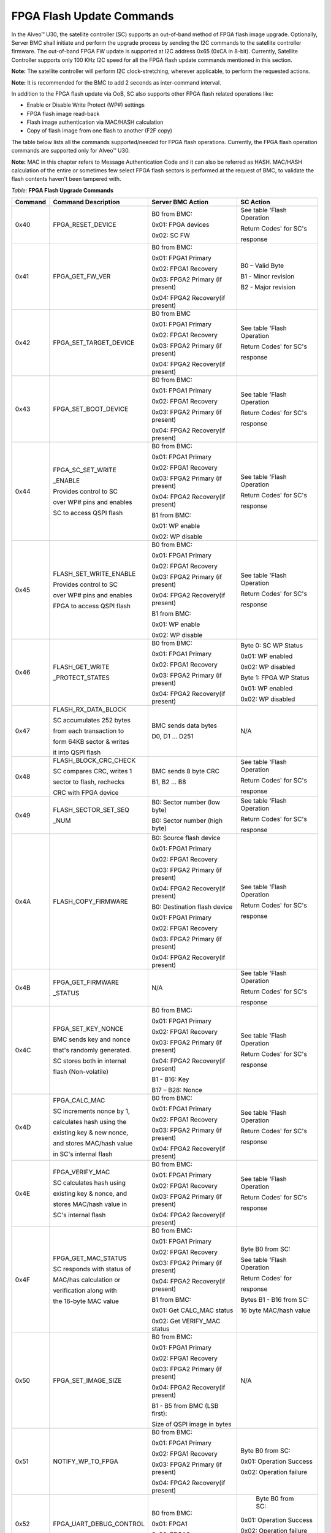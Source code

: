 FPGA Flash Update Commands
--------------------------

In the Alveo™ U30, the satellite controller (SC) supports an out-of-band method of FPGA flash image upgrade. Optionally, Server BMC shall initiate and perform the upgrade process by sending the I2C commands to the satellite controller firmware. The out-of-band FPGA FW update is supported at I2C address 0x65 (0xCA in 8-bit). Currently, Satellite Controller supports only 100 KHz I2C speed for all the FPGA flash update commands mentioned in this section. 

**Note:** The satellite controller will perform I2C clock-stretching, wherever applicable, to perform the requested actions.

**Note:** It is recommended for the BMC to add 2 seconds as inter-command interval.

In addition to the FPGA flash update via OoB, SC also supports other FPGA flash related operations like:

-  Enable or Disable Write Protect (WP#) settings

-  FPGA flash image read-back

-  Flash image authentication via MAC/HASH calculation 

-  Copy of flash image from one flash to another (F2F copy)

The table below lists all the commands supported/needed for FPGA flash operations. Currently, the FPGA flash operation commands are supported only for Alveo™ U30.

**Note:** MAC in this chapter refers to Message Authentication Code and it can also be referred as HASH. MAC/HASH calculation of the entire or sometimes few select FPGA flash sectors is performed at the request of BMC, to validate the flash contents haven't been tampered with.

*Table:* **FPGA Flash Upgrade Commands**

+-------------+----------------------------+----------------------------------+-----------------------------+
| **Command** | **Command Description**    | **Server BMC Action**            | **SC Action**               |
+=============+============================+==================================+=============================+
|     0x40    | FPGA\_RESET\_DEVICE        | B0 from BMC:                     | See table 'Flash Operation  |
|             |                            |                                  |                             |
|             |                            | 0x01: FPGA devices               | Return Codes' for SC's      |
|             |                            |                                  |                             |
|             |                            | 0x02: SC FW                      | response                    |
|             |                            |                                  |                             |
+-------------+----------------------------+----------------------------------+-----------------------------+
|     0x41    | FPGA\_GET\_FW\_VER         | B0 from BMC:                     | B0 – Valid Byte             |
|             |                            |                                  |                             |
|             |                            | 0x01: FPGA1 Primary              | B1 - Minor revision         |
|             |                            |                                  |                             |
|             |                            | 0x02: FPGA1 Recovery             | B2 - Major revision         |
|             |                            |                                  |                             |
|             |                            | 0x03: FPGA2 Primary (if present) |                             |
|             |                            |                                  |                             |
|             |                            | 0x04: FPGA2 Recovery(if present) |                             |
|             |                            |                                  |                             |
+-------------+----------------------------+----------------------------------+-----------------------------+
|     0x42    | FPGA\_SET\_TARGET\_DEVICE  | B0 from BMC                      | See table 'Flash Operation  |
|             |                            |                                  |                             |
|             |                            | 0x01: FPGA1 Primary              | Return Codes' for SC's      |
|             |                            |                                  |                             |
|             |                            | 0x02: FPGA1 Recovery             | response                    |
|             |                            |                                  |                             |
|             |                            | 0x03: FPGA2 Primary (if present) |                             |
|             |                            |                                  |                             |
|             |                            | 0x04: FPGA2 Recovery(if present) |                             |
|             |                            |                                  |                             |
+-------------+----------------------------+----------------------------------+-----------------------------+
|     0x43    | FPGA\_SET\_BOOT\_DEVICE    | B0 from BMC:                     | See table 'Flash Operation  |
|             |                            |                                  |                             |
|             |                            | 0x01: FPGA1 Primary              | Return Codes' for SC's      |
|             |                            |                                  |                             |
|             |                            | 0x02: FPGA1 Recovery             | response                    |
|             |                            |                                  |                             |
|             |                            | 0x03: FPGA2 Primary (if present) |                             |
|             |                            |                                  |                             |
|             |                            | 0x04: FPGA2 Recovery(if present) |                             |
|             |                            |                                  |                             |
+-------------+----------------------------+----------------------------------+-----------------------------+
|     0x44    | FPGA\_SC\_SET\_WRITE       | B0 from BMC:                     | See table 'Flash Operation  |
|             |                            |                                  |                             |
|             | \_ENABLE                   | 0x01: FPGA1 Primary              | Return Codes' for SC's      |
|             |                            |                                  |                             |
|             |                            | 0x02: FPGA1 Recovery             | response                    |
|             | Provides control to SC     |                                  |                             |
|             |                            | 0x03: FPGA2 Primary (if present) |                             |
|             | over WP# pins and enables  |                                  |                             |
|             |                            | 0x04: FPGA2 Recovery(if present) |                             |
|             | SC to access QSPI flash    |                                  |                             |
|             |                            | B1 from BMC:                     |                             |
|             |                            |                                  |                             |
|             |                            | 0x01: WP enable                  |                             |
|             |                            |                                  |                             |
|             |                            | 0x02: WP disable                 |                             |
|             |                            |                                  |                             |
+-------------+----------------------------+----------------------------------+-----------------------------+
|     0x45    | FLASH\_SET\_WRITE\_ENABLE  | B0 from BMC:                     | See table 'Flash Operation  |
|             |                            |                                  |                             |
|             |                            | 0x01: FPGA1 Primary              | Return Codes' for SC's      |
|             |                            |                                  |                             |
|             |                            | 0x02: FPGA1 Recovery             | response                    |
|             | Provides control to SC     |                                  |                             |
|             |                            | 0x03: FPGA2 Primary (if present) |                             |
|             | over WP# pins and enables  |                                  |                             |
|             |                            | 0x04: FPGA2 Recovery(if present) |                             |
|             | FPGA to access QSPI flash  |                                  |                             |
|             |                            | B1 from BMC:                     |                             |
|             |                            |                                  |                             |
|             |                            | 0x01: WP enable                  |                             |
|             |                            |                                  |                             |
|             |                            | 0x02: WP disable                 |                             |
|             |                            |                                  |                             |
+-------------+----------------------------+----------------------------------+-----------------------------+
|     0x46    | FLASH\_GET\_WRITE          | B0 from BMC:                     | Byte 0: SC WP Status        |
|             |                            |                                  |                             |
|             | \_PROTECT\_STATES          | 0x01: FPGA1 Primary              | 0x01: WP enabled            |
|             |                            |                                  |                             |
|             |                            | 0x02: FPGA1 Recovery             | 0x02: WP disabled           |
|             |                            |                                  |                             |
|             |                            | 0x03: FPGA2 Primary (if present) | Byte 1: FPGA WP Status      |
|             |                            |                                  |                             |
|             |                            | 0x04: FPGA2 Recovery(if present) | 0x01: WP enabled            |
|             |                            |                                  |                             |
|             |                            |                                  | 0x02: WP disabled           |
|             |                            |                                  |                             |
+-------------+----------------------------+----------------------------------+-----------------------------+
|     0x47    | FLASH\_RX\_DATA\_BLOCK     | BMC sends data bytes             | N/A                         |
|             |                            |                                  |                             |
|             | SC accumulates 252 bytes   | D0, D1 ... D251                  |                             |
|             |                            |                                  |                             |
|             | from each transaction to   |                                  |                             |
|             |                            |                                  |                             |
|             | form 64KB sector & writes  |                                  |                             |
|             |                            |                                  |                             |
|             | it into QSPI flash         |                                  |                             |
|             |                            |                                  |                             |
+-------------+----------------------------+----------------------------------+-----------------------------+
|     0x48    | FLASH\_BLOCK\_CRC\_CHECK   | BMC sends 8 byte CRC             | See table 'Flash Operation  |
|             |                            |                                  |                             |
|             | SC compares CRC, writes 1  | B1, B2 ... B8                    | Return Codes' for SC's      |
|             |                            |                                  |                             |
|             | sector to flash, rechecks  |                                  | response                    |
|             |                            |                                  |                             |
|             | CRC with FPGA device       |                                  |                             |
|             |                            |                                  |                             |
+-------------+----------------------------+----------------------------------+-----------------------------+
|     0x49    | FLASH\_SECTOR\_SET\_SEQ    | B0: Sector number (low byte)     | See table 'Flash Operation  |
|             |                            |                                  |                             |
|             | \_NUM                      | B0: Sector number (high byte)    | Return Codes' for SC's      |
|             |                            |                                  |                             |
|             |                            |                                  | response                    |
|             |                            |                                  |                             |
+-------------+----------------------------+----------------------------------+-----------------------------+
|     0x4A    | FLASH\_COPY\_FIRMWARE      | B0: Source flash device          | See table 'Flash Operation  |
|             |                            |                                  |                             |
|             |                            | 0x01: FPGA1 Primary              | Return Codes' for SC's      |
|             |                            |                                  |                             |
|             |                            | 0x02: FPGA1 Recovery             | response                    |
|             |                            |                                  |                             |
|             |                            | 0x03: FPGA2 Primary (if present) |                             |
|             |                            |                                  |                             |
|             |                            | 0x04: FPGA2 Recovery(if present) |                             |
|             |                            |                                  |                             |
|             |                            | B0: Destination flash device     |                             |
|             |                            |                                  |                             |
|             |                            | 0x01: FPGA1 Primary              |                             |
|             |                            |                                  |                             |
|             |                            | 0x02: FPGA1 Recovery             |                             |
|             |                            |                                  |                             |
|             |                            | 0x03: FPGA2 Primary (if present) |                             |
|             |                            |                                  |                             |
|             |                            | 0x04: FPGA2 Recovery(if present) |                             |
|             |                            |                                  |                             |
+-------------+----------------------------+----------------------------------+-----------------------------+
|     0x4B    | FPGA\_GET\_FIRMWARE        | N/A                              | See table 'Flash Operation  |
|             |                            |                                  |                             |
|             | \_STATUS                   |                                  | Return Codes' for SC's      |
|             |                            |                                  |                             |
|             |                            |                                  | response                    |
|             |                            |                                  |                             |
+-------------+----------------------------+----------------------------------+-----------------------------+
|     0x4C    | FPGA\_SET\_KEY\_NONCE      | B0 from BMC:                     | See table 'Flash Operation  |
|             |                            |                                  |                             |
|             | BMC sends key and nonce    | 0x01: FPGA1 Primary              | Return Codes' for SC's      |
|             |                            |                                  |                             |
|             | that's randomly generated. | 0x02: FPGA1 Recovery             | response                    |
|             |                            |                                  |                             |
|             | SC stores both in internal | 0x03: FPGA2 Primary (if present) |                             |
|             |                            |                                  |                             |
|             | flash (Non-volatile)       | 0x04: FPGA2 Recovery(if present) |                             |
|             |                            |                                  |                             |
|             |                            | B1 - B16: Key                    |                             |
|             |                            |                                  |                             |
|             |                            | B17 – B28: Nonce                 |                             |
|             |                            |                                  |                             |
+-------------+----------------------------+----------------------------------+-----------------------------+
|     0x4D    | FPGA\_CALC\_MAC            | B0 from BMC:                     | See table 'Flash Operation  |
|             |                            |                                  |                             |
|             | SC increments nonce by 1,  | 0x01: FPGA1 Primary              | Return Codes' for SC's      |
|             |                            |                                  |                             |
|             | calculates hash using the  | 0x02: FPGA1 Recovery             | response                    |
|             |                            |                                  |                             |
|             | existing key & new nonce,  | 0x03: FPGA2 Primary (if present) |                             |
|             |                            |                                  |                             |
|             | and stores MAC/hash value  | 0x04: FPGA2 Recovery(if present) |                             |
|             |                            |                                  |                             |
|             | in SC's internal flash     |                                  |                             |
|             |                            |                                  |                             |
+-------------+----------------------------+----------------------------------+-----------------------------+
|     0x4E    | FPGA\_VERIFY\_MAC          | B0 from BMC:                     | See table 'Flash Operation  |
|             |                            |                                  |                             |
|             | SC calculates hash using   | 0x01: FPGA1 Primary              | Return Codes' for SC's      |
|             |                            |                                  |                             |
|             | existing key & nonce, and  | 0x02: FPGA1 Recovery             | response                    |
|             |                            |                                  |                             |
|             | stores MAC/hash value in   | 0x03: FPGA2 Primary (if present) |                             |
|             |                            |                                  |                             |
|             | SC's internal flash        | 0x04: FPGA2 Recovery(if present) |                             |
|             |                            |                                  |                             |
+-------------+----------------------------+----------------------------------+-----------------------------+
|     0x4F    | FPGA\_GET\_MAC\_STATUS     | B0 from BMC:                     | Byte B0 from SC:            |
|             |                            |                                  |                             |
|             | SC responds with status of | 0x01: FPGA1 Primary              | See table 'Flash Operation  |
|             |                            |                                  |                             |
|             | MAC/has calculation or     | 0x02: FPGA1 Recovery             | Return Codes' for           |
|             |                            |                                  |                             |
|             | verification along with    | 0x03: FPGA2 Primary (if present) | response                    |
|             |                            |                                  |                             |
|             | the 16-byte MAC value      | 0x04: FPGA2 Recovery(if present) | Bytes B1 - B16 from SC:     |
|             |                            |                                  |                             |
|             |                            | B1 from BMC:                     | 16 byte MAC/hash value      |
|             |                            |                                  |                             |
|             |                            | 0x01: Get CALC\_MAC status       |                             |
|             |                            |                                  |                             |
|             |                            | 0x02: Get VERIFY\_MAC status     |                             |
|             |                            |                                  |                             |
+-------------+----------------------------+----------------------------------+-----------------------------+
|     0x50    | FPGA\_SET\_IMAGE\_SIZE     | B0 from BMC:                     | N/A                         |
|             |                            |                                  |                             |
|             |                            | 0x01: FPGA1 Primary              |                             |
|             |                            |                                  |                             |
|             |                            | 0x02: FPGA1 Recovery             |                             |
|             |                            |                                  |                             |
|             |                            | 0x03: FPGA2 Primary (if present) |                             |
|             |                            |                                  |                             |
|             |                            | 0x04: FPGA2 Recovery(if present) |                             |
|             |                            |                                  |                             |
|             |                            | B1 - B5 from BMC (LSB first):    |                             |
|             |                            |                                  |                             |
|             |                            | Size of QSPI image in bytes      |                             |
|             |                            |                                  |                             |
+-------------+----------------------------+----------------------------------+-----------------------------+
|     0x51    | NOTIFY\_WP\_TO\_FPGA       | B0 from BMC:                     |  Byte B0 from SC:           |
|             |                            |                                  |                             |
|             |                            | 0x01: FPGA1 Primary              |  0x01: Operation Success    |
|             |                            |                                  |                             |
|             |                            | 0x02: FPGA1 Recovery             |  0x02: Operation failure    |
|             |                            |                                  |                             |
|             |                            | 0x03: FPGA2 Primary (if present) |                             |
|             |                            |                                  |                             |
|             |                            | 0x04: FPGA2 Recovery(if present) |                             |
|             |                            |                                  |                             |
+-------------+----------------------------+----------------------------------+-----------------------------+
|    0x52     | FPGA\_UART\_DEBUG\_CONTROL | B0 from BMC:                     |  Byte B0 from SC:           |
|             |                            |                                  |                             |
|             |                            | 0x01: FPGA1                      | 0x01: Operation Success     |
|             |                            |                                  |                             |
|             |                            | 0x02: FPGA2                      | 0x02: Operation failure     |
|             |                            |                                  |                             |
|             |                            |                                  | 0x03: Operation unsupported |
|             |                            |                                  |                             |
+-------------+----------------------------+----------------------------------+-----------------------------+
|    0x53     | SET\_FPGA\_FLASH\_READBACK | B0: Start sector num (low byte)  | See table 'Flash Operation  |
|             |                            |                                  |                             |
|             | \_SECTOR\_RANGE            | B1: Start sector num (high byte) | Return Codes' for SC's      |
|             |                            |                                  |                             |
|             |                            | B2: End sector num (low byte)    | response                    |
|             |                            |                                  |                             |
|             |                            | B4: End sector num (high byte)   |                             |
|             |                            |                                  |                             |
+-------------+----------------------------+----------------------------------+-----------------------------+
|    0x54     | FPGA\_FLASH\_TX            | BMC sends repeated-start         | SC sends 252 data bytes:    |
|             |                            |                                  |                             |
|             | \_DATA\_BLOCK              | I2C command                      | D0, D1 ... D251             |
|             |                            |                                  |                             |
+-------------+----------------------------+----------------------------------+-----------------------------+


*Table:* **Flash Operation Return Codes**

+--------------------+----------------------------------------------------------------------------------------+
| **Response Code**  | **Description**                                                                        |
+====================+========================================================================================+
| 0x00               | Reserved                                                                               |
+--------------------+----------------------------------------------------------------------------------------+
| 0x01               | Operation success                                                                      |
+--------------------+----------------------------------------------------------------------------------------+
| 0x02               | Operation failed                                                                       |
+--------------------+----------------------------------------------------------------------------------------+
| 0x03               | Operation Not Supported                                                                |
+--------------------+----------------------------------------------------------------------------------------+
| 0x04               | Flash erase failed. Abort operation, rectify error and re-initiate from start          |
+--------------------+----------------------------------------------------------------------------------------+
| 0x05               | Flash write failed. Abort operation, rectify error and re-initiate from start          |
+--------------------+----------------------------------------------------------------------------------------+
| 0x06               | Flash read failed. Abort operation, rectify error and re-initiate from start           |
+--------------------+----------------------------------------------------------------------------------------+
| 0x07               | Flash CRC failed. Abort operation, rectify error and re-initiate from start            |
+--------------------+----------------------------------------------------------------------------------------+
| 0x08               | Invalid Selection                                                                      |
+--------------------+----------------------------------------------------------------------------------------+
| 0x09               | FPGA\_GENERAL\_ERROR                                                                   |
+--------------------+----------------------------------------------------------------------------------------+
| 0x0A               | FPGA\_MAC\_CALCULATION\_INVALID                                                        |
+--------------------+----------------------------------------------------------------------------------------+
| 0x0B               | FPGA\_INVALID\_IMAGE\_LENGTH                                                           |
+--------------------+----------------------------------------------------------------------------------------+
| 0x0C               | QSPI SC disable WP failed. Abort operation, rectify error and re-initiate from start   |
+--------------------+----------------------------------------------------------------------------------------+
| 0x0D               | QSPI wrong MCS file format. Abort operation, rectify error and re-initiate from start  |
+--------------------+----------------------------------------------------------------------------------------+
| 0x0E               | Set the KEY and/or NONCE before proceeding for MAC Calculation                         |
+--------------------+----------------------------------------------------------------------------------------+
| 0x0F               | MAC calculation not performed. Please send command 0x4D before MAC verify              |
+--------------------+----------------------------------------------------------------------------------------+
| 0x10               | FLASH\_RX\_DATA\_BLOCK command in-progress                                             |
+--------------------+----------------------------------------------------------------------------------------+
| 0x11               | FPGA1 primary flash update in-progress                                                 |
+--------------------+----------------------------------------------------------------------------------------+
| 0x12               | FPGA1 recovery flash update in-progress                                                |
+--------------------+----------------------------------------------------------------------------------------+
| 0x13               | FPGA2 primary flash update in-progress                                                 |
+--------------------+----------------------------------------------------------------------------------------+
| 0x14               | FPGA2 recovery flash update in-progress                                                |
+--------------------+----------------------------------------------------------------------------------------+
| 0x15–0x1F          | Reserved                                                                               |
+--------------------+----------------------------------------------------------------------------------------+
| 0x20               | FLASH\_BLOCK\_CRC\_CHECK command in-progress                                           |
+--------------------+----------------------------------------------------------------------------------------+
| 0x21               | FPGA\_CRC\_CHECK\_STATUS\_IN\_PROGRESS                                                 |
+--------------------+----------------------------------------------------------------------------------------+
| 0x22               | QSPI_SET_UPDATE_DEVICE_NOT_SENT (send command 0x42)                                    |
+--------------------+----------------------------------------------------------------------------------------+
| 0x23               | QSPI_SC_SET_WRITE_NOT_ENABLED (send command 0x44)                                      |
+--------------------+----------------------------------------------------------------------------------------+
| 0x24–0x2F          | Reserved                                                                               |
+--------------------+----------------------------------------------------------------------------------------+
| 0x30               | FLASH\_COPY\_FIRMWARE command in-progress                                              |
+--------------------+----------------------------------------------------------------------------------------+
| 0x31               | FPGA1 primary to FPGA1 recovery flash copy in-progress                                 |
+--------------------+----------------------------------------------------------------------------------------+
| 0x32               | FPGA1 primary to FPGA2 primary flash copy in-progress                                  |
+--------------------+----------------------------------------------------------------------------------------+
| 0x33               | FPGA1 primary to FPGA2 recovery flash copy in-progress                                 |
+--------------------+----------------------------------------------------------------------------------------+
| 0x34               | FPGA1 recovery to FPGA1 primary flash copy in-progress                                 |
+--------------------+----------------------------------------------------------------------------------------+
| 0x35               | FPGA1 recovery to FPGA2 primary flash copy in-progress                                 |
+--------------------+----------------------------------------------------------------------------------------+
| 0x36               | FPGA1 recovery to FPGA2 recovery flash copy in-progress                                |
+--------------------+----------------------------------------------------------------------------------------+
| 0x37               | FPGA2 primary to FPGA1 primary flash copy in-progress                                  |
+--------------------+----------------------------------------------------------------------------------------+
| 0x38               | FPGA2 primary to FPGA1 recovery flash copy in-progress                                 |
+--------------------+----------------------------------------------------------------------------------------+
| 0x39               | FPGA2 primary to FPGA2 recovery flash copy in-progress                                 |
+--------------------+----------------------------------------------------------------------------------------+
| 0x3A               | FPGA2 recovery to FPGA1 primary flash copy in-progress                                 |
+--------------------+----------------------------------------------------------------------------------------+
| 0x3B               | FPGA2 recovery to FPGA1 recovery flash copy in-progress                                |
+--------------------+----------------------------------------------------------------------------------------+
| 0x3C               | FPGA2 recovery to FPGA2 primary flash copy in-progress                                 |
+--------------------+----------------------------------------------------------------------------------------+
| 0x3D–0x3F          | Reserved                                                                               |
+--------------------+----------------------------------------------------------------------------------------+
| 0x40               | FPGA\_CALC\_MAC command in-progress                                                    |
+--------------------+----------------------------------------------------------------------------------------+
| 0x41               | FPGA1 primary MAC calculation in-progress                                              |
+--------------------+----------------------------------------------------------------------------------------+
| 0x42               | FPGA1 recovery MAC calculation in-progress                                             |
+--------------------+----------------------------------------------------------------------------------------+
| 0x43               | FPGA2 primary MAC calculation in-progress                                              |
+--------------------+----------------------------------------------------------------------------------------+
| 0x44               | FPGA2 recovery MAC calculation in-progress                                             |
+--------------------+----------------------------------------------------------------------------------------+
| 0x45               | FPGA\_KEY\_NONCE update in-progress                                                    |
+--------------------+----------------------------------------------------------------------------------------+
| 0x46–0x4F          | Reserved                                                                               |
+--------------------+----------------------------------------------------------------------------------------+
| 0x50               | FPGA\_VERIFY\_MAC command in-progress                                                  |
+--------------------+----------------------------------------------------------------------------------------+
| 0x51               | FPGA1 primary MAC verification in-progress                                             |
+--------------------+----------------------------------------------------------------------------------------+
| 0x52               | FPGA1 recovery MAC verification in-progress                                            |
+--------------------+----------------------------------------------------------------------------------------+
| 0x53               | FPGA2 primary MAC verification in-progress                                             |
+--------------------+----------------------------------------------------------------------------------------+
| 0x54               | FPGA2 recovery MAC verification in-progress                                            |
+--------------------+----------------------------------------------------------------------------------------+
| 0x54–0xEF          | Reserved                                                                               |
+--------------------+----------------------------------------------------------------------------------------+
| 0xFF               | FPGA\_NO\_OPERATION                                                                    |
+--------------------+----------------------------------------------------------------------------------------+

0x40 - FPGA\_RESET\_DEVICE
~~~~~~~~~~~~~~~~~~~~~~~~~~

The BMC can send the FPGA\_RESET\_DEVICE command to reset FPGA device(s) or SC FW. For SC reset (warm reset), the satellite
controller firmware responds with the status and reboots itself. In Alveo U30, the reset command will reset both the FPGA devices
(ZYNQ1 and ZYNQ2) and internally, both PS (Processing Subsystem) and PL (Programmable Logic) will reload from flash device.

*Table:* **FPGA\_RESET\_DEVICE Server BMC Request**

+-----------------------+--------------------------------+
|     **Server BMC Request**                             |
+=======================+================================+
|     Command code      |     0x40                       |
+-----------------------+--------------------------------+
|     Byte0             |     0x01: FPGA devices         |
|                       |                                |
|                       |     0x02: SC FW                |
+-----------------------+--------------------------------+

*Table:* **FPGA\_RESET\_DEVICE Xilinx Alveo Card Response**

+-------------+------+----------------------------------------------------------------+
| **Xilinx Alveo Card Response**                                                      |
+=============+======+================================================================+
| Data bytes  | B0   | See table 'Flash Operation Return Codes' for SC's response     |
+-------------+------+----------------------------------------------------------------+

0x41 - FPGA\_GET\_FW\_VER
~~~~~~~~~~~~~~~~~~~~~~~~~~~~~~~

The BMC sends this command to fetch the FW version running in either FPGA1 or FPGA2 device. This command is currently supported only in the Alveo U30 data accelerator card. The byte 0 (validity byte) in response from SC must be read first.

*Table:* **FPGA\_GET\_FW\_VER Server BMC Request**

+--------------------+-----------------------------------------------------+
|     **Server BMC Request**                                               |
+====================+=====================================================+
|     Command code   |     0x41                                            |
+--------------------+-----------------------------------------------------+
|     Byte0          |     0x01: FPGA1 primary flash device                |
|                    |                                                     |
|                    |     0x02: FPGA1 recovery flash device               |
|                    |                                                     |
|                    |     0x03: FPGA2 primary flash device (if present)   |
|                    |                                                     |
|                    |     0x04: FPGA2 recovery flash device (if present)  |
+--------------------+-----------------------------------------------------+

*Table:* **FPGA\_GET\_FW\_VER Xilinx Alveo Card Response**

+-------------+---------+-------------------------------------------+
| **Xilinx Alveo Card Response**                                    |
+=============+=========+===========================================+
| Data bytes  | B0      | B0 - Valid Byte                           |
|             |         |                                           |
|             |         | 0x00 - Not supported (B1, B2 - Invalid)   |
|             |         |                                           |
|             |         | 0x01 - Unknown or Reduced Service         |
|             |         |                                           |
|             |         | 0x02 - reserved                           |
|             |         |                                           |
|             |         | 0x03 - No error; Valid B1 & B2 bytes      |
|             |         |                                           |
|             | B1, B2  | B1 – Minor version; B2 – Major version    |
+-------------+---------+-------------------------------------------+


0x42 - FPGA\_SET\_TARGET\_DEVICE
~~~~~~~~~~~~~~~~~~~~~~~~~~~~~~~~

BMC sends the FPGA\_SET\_TARGET\_DEVICE command to select the flash
device to initiate the FW upgrade.

**NOTE:** This command is not persistence across SC reboots. On boot-up, SC restores the default configuration (i.e.) Primary flash as teh target device.  

*Table:* **FPGA\_SET\_TARGET\_DEVICE Server BMC Request**

+----------------+-------------------------------------------------+
| **Server BMC Request**                                           |
+================+=================================================+
| Command code   | 0x42                                            |
+----------------+-------------------------------------------------+
| Byte0          | 0x01: FPGA1 primary flash device                |
|                |                                                 |
|                | 0x02: FPGA1 recovery flash device               |
|                |                                                 |
|                | 0x03: FPGA2 primary flash device (if present)   |
|                |                                                 |
|                | 0x04: FPGA2 recovery flash device (if present)  |
+----------------+-------------------------------------------------+

*Table:* **FPGA\_SET\_TARGET\_DEVICE Xilinx Alveo Card Response**

+-------------+------+----------------------------------------------------------------+
| **Xilinx Alveo Card Response**                                                      |
+=============+======+================================================================+
| Data bytes  | B0   | See table 'Flash Operation Return Codes' for SC's response     |
+-------------+------+----------------------------------------------------------------+

0x43 - FPGA\_SET\_BOOT\_DEVICE
~~~~~~~~~~~~~~~~~~~~~~~~~~~~~~

The BMC sends the FPGA\_SET\_BOOT\_DEVICE command to set the boot
device. The SC FW stores this information in the internal flash memory and
restores the configuration in case of server cool boot or power cycle.

**Note:** Primary flash device is selected as the boot
device/default configuration in FPGA1 (and FPGA2 if present).

*Table:* **FPGA\_SET\_BOOT\_DEVICE Server BMC Request**

+----------------+-------------------------------------------------+
|     **Server BMC Request**                                       |
+================+=================================================+
| Command code   | 0x43                                            |
+----------------+-------------------------------------------------+
| Byte0          | 0x01– FPGA1 primary flash device                |
|                |                                                 |
|                | 0x02– FPGA1 recovery flash device               |
|                |                                                 |
|                | 0x03– FPGA2 primary flash device (if present)   |
|                |                                                 |
|                | 0x04– FPGA2 recovery flash device (if present)  |
+----------------+-------------------------------------------------+

*Table:* **FPGA\_SET\_BOOT\_DEVICE Xilinx Alveo Card Response**

+-------------+-------------+-----------------------------+
|     **Xilinx Alveo Card Response**                      |
+=============+=============+=============================+
| Data bytes  |     Byte0   |     0x01– Request success   |
|             |             |                             |
|             |             |     0x02– Request failed    |
+-------------+-------------+-----------------------------+

0x44 - FPGA\_SC\_SET\_WRITE\_ENABLE
~~~~~~~~~~~~~~~~~~~~~~~~~~~~~~~~~~~

The BMC sends the FPGA\_SC\_SET\_WRITE\_ENABLE command to enable/disable write protect for SPI mode from the SC point of view. This command must follow FPGA\_SET\_TARGET\_DEVICE. When the SC has write protect mode disabled, only the SC has the access to QSPI flash and only SC can write into the flash via SPI (x1 mode). In this case, FPGA can not read from FPGA flash.

For both hyperscaler and OEM customers, by default, SC WP# is enabled (i.e.) FPGA has read-only access. The actual FPGA WP# state (write access) is controlled by command 0x45.

**Note:** The SC will not store this configuration (from command 0x44)  in any persistence memory. A SC reboot or device power cycle results in loss of configuration. During the subsequent boot-up, the SC will restore the default configuration (i.e.) WP enabled.

*Table:* **FPGA\_SC\_SET\_WRITE\_ENABLE Server BMC Request**

+-------------------+-----------------------------------------------------+
|     **Server BMC Request**                                              |
+===================+=====================================================+
|     Command code  |     0x44                                            |
+-------------------+-----------------------------------------------------+
|     Byte0         |     0x01: FPGA1 primary flash device                |
|                   |                                                     |
|                   |     0x02: FPGA1 recovery flash device               |
|                   |                                                     |
|                   |     0x03: FPGA2 primary flash device (if present)   |
|                   |                                                     |
|                   |     0x04: FPGA2 recovery flash device (if present)  |
+-------------------+-----------------------------------------------------+
|     Byte1         |     0x01: WP enable                                 |
|                   |                                                     |
|                   |     0x02: WP disable                                |
+-------------------+-----------------------------------------------------+

*Table:* **FPGA\_SC\_SET\_WRITE\_ENABLE Xilinx Alveo Card Response**

+-------------+------+----------------------------------------------------------------+
| **Xilinx Alveo Card Response**                                                      |
+=============+======+================================================================+
| Data bytes  | B0   | See table 'Flash Operation Return Codes' for SC's response     |
+-------------+------+----------------------------------------------------------------+

0x45 - FLASH\_SET\_WRITE\_ENABLE
~~~~~~~~~~~~~~~~~~~~~~~~~~~~~~~~

The BMC can send the FLASH\_SET\_WRITE\_ENABLE command to enable/disable write protect the QSPI flash device in either ZYNQ
device. This command must follow FPGA\_SC\_SET\_WRITE\_ENABLE for any FPGA flash FW upgrade.

For Hyperscaler customers, by default, the FPGA flash devices are write protected and can only run in x2 SPI mode as a preferred/secured mode. 

When write protect is disabled, the QSPI flash device can be accessed in x1, x2, or x4 SPI Mode and FPGA has the write access to the QSPI devices. This is the default mode configured for OEM customers. SC FW configures this mode based on FRU parameters written into its EEPROM.

**Note:** The SC will not store this configuration (from command 0x45) in any persistence memory. A SC reboot or device power cycle results in the loss of configuration. During the subsequent boot-up, the SC will restore the default configuration (i.e.) WP enabled.

*Table:* **FLASH\_SET\_WRITE\_ENABLE Server BMC Request**

+---------------+-------------------------------------------------+
|     **Server BMC Request**                                      |
+===============+=================================================+
| Command code  | 0x45                                            |
+---------------+-------------------------------------------------+
| Byte0         | 0x01: FPGA1 primary flash device                |
|               |                                                 |
|               | 0x02: FPGA1 recovery flash device               |
|               |                                                 |
|               | 0x03: FPGA2 primary flash device (if present)   |
|               |                                                 |
|               | 0x04: FPGA2 recovery flash device (if present)  |
+---------------+-------------------------------------------------+
| Byte1         | 0x01: WP enable                                 |
|               |                                                 |
|               | 0x02: WP disable                                |
+---------------+-------------------------------------------------+

*Table:* **FLASH\_SET\_WRITE\_ENABLE Xilinx Alveo Card Response**

+-------------+------+----------------------------------------------------------------+
| **Xilinx Alveo Card Response**                                                      |
+=============+======+================================================================+
| Data bytes  | B0   | See table 'Flash Operation Return Codes' for SC's response     |
+-------------+------+----------------------------------------------------------------+

0x46 - FLASH\_GET\_WRITE\_PROTECT\_STATES
~~~~~~~~~~~~~~~~~~~~~~~~~~~~~~~~~~~~~~~~~

The BMC can send the FLASH\_GET\_WRITE\_PROTECT\_STATES command to
get the write protect state for all the flash devices.

*Table:* **FLASH\_GET\_WRITE\_PROTECT\_STATES Server BMC Request**

+---------------+-------------------------------------------------+
|     **Server BMC Request**                                      |
+===============+=================================================+
| Command code  | 0x46                                            |
+---------------+-------------------------------------------------+
| Byte0         | 0x01: FPGA1 primary flash device                |
|               |                                                 |
|               | 0x02: FPGA1 recovery flash device               |
|               |                                                 |
|               | 0x03: FPGA2 primary flash device (if present)   |
|               |                                                 |
|               | 0x04: FPGA2 recovery flash device (if present)  |
+---------------+-------------------------------------------------+

*Table:* **FLASH\_GET\_WRITE\_PROTECT\_STATES Xilinx Alveo Card Response**

+-------------+-------------+----------------------------------------------+
|     **Xilinx Alveo Card Response**                                       |
+=============+=============+==============================================+
| Data bytes  | Byte0       | Byte 0: SC WP Status                         |  
|             |             |                                              |
|             |             | 0x01: WP enabled ; 0x02: WP disabled         |
+-------------+-------------+----------------------------------------------+
|             | Byte 1      | Byte 1: FPGA WP Status                       |
|             |             |                                              |
|             |             | 0x01: WP enabled ; 0x02: WP disabled         |
+-------------+-------------+----------------------------------------------+

0x47 - FLASH\_RX\_DATA\_BLOCK
~~~~~~~~~~~~~~~~~~~~~~~~~~~~~

The BMC sends data blocks using the FLASH\_RX\_DATA\_BLOCK command. Data (or payload) is the FW for QSPI flash devices. The SC accumulates 252 byte data from each transaction to build up 64 Kbyte blocks and write into QSPI flash. The sector size for QSPI flash is 64 Kbyte and the SC will cache 1 block of data in the internal SRAM before writing it to QSPI. This command must be preceded by the FPGA\_SET\_TARGET\_DEVICE, FPGA\_SC\_SET\_WRITE\_ENABLE, and FLASH\_SET\_WRITE\_ENABLE commands.

**Note:** The maximum supported size of each I2C transaction is 252 bytes.

*Table:* **FLASH\_RX\_DATA\_BLOCK Server BMC Request**

+---------------+----------------------------------------------------------------+
| **Server BMC Request**                                                         |
+===============+================================================================+
| Command code  | 0x47                                                           |
+---------------+----------------------------------------------------------------+
| Length byte 0 | Total number of bytes in the current I2C transaction (command) |
+---------------+----------------------------------------------------------------+
| Data bytes    | D1, D2, … D252                                                 |
+---------------+----------------------------------------------------------------+

*Table:* **FLASH\_RX\_DATA\_BLOCK Xilinx Alveo Card Response**

+-------------+------+----------------------------------------------------------------+
| **Xilinx Alveo Card Response**                                                      |
+=============+======+================================================================+
| Data bytes  | B0   | See table 'Flash Operation Return Codes' for SC's response     |
+-------------+------+----------------------------------------------------------------+

0x48 - FLASH\_BLOCK\_CRC\_CHECK
~~~~~~~~~~~~~~~~~~~~~~~~~~~~~~~

The BMC sends the FLASH\_BLOCK\_CRC\_CHECK command to check the CRC from the previous block and tracks the number of bytes sent to the SC. After sending 64K bytes, the BMC sends this command to initiate CRC check. The BMC sends 64-bit CRC (data payload and start address of the block) for the previous 64 Kbyte block along with this command request. This command also indicates the completion of the 64 Kbyte block transfer from the BMC to the SC, which immediately
returns the status CRC\_CHECK\_IN\_PROGRESS. This command is a trigger for the SC to start all the flash write and CRC check
operations in the background. The BMC can poll the FPGA\_GET\_FIRMWARE\_STATUS command periodically for completion
status before moving to next sector. See table 'Flash Operation Return Codes' for SC's response

*Table 97:* **FLASH\_BLOCK\_CRC\_CHECK Server BMC Server**

+--------------+-------------------+
|     **Server BMC Request**       |
+==============+===================+
| Command code | 0x48              |
+--------------+-------------------+
| Data bytes   | D1 … D8           |
|              |                   |
|              | 64-bit CRC data   |
+--------------+-------------------+

*Table:* **FLASH\_BLOCK\_CRC\_CHECK Xilinx Alveo Card Response**

+-------------+------+----------------------------------------------------------------+
| **Xilinx Alveo Card Response**                                                      |
+=============+======+================================================================+
| Data bytes  | B0   | See table 'Flash Operation Return Codes' for SC's response     |
+-------------+------+----------------------------------------------------------------+

0x49 - FLASH\_SECTOR\_SET\_SEQ\_NUM
~~~~~~~~~~~~~~~~~~~~~~~~~~~~~~~~~~~

The FPGA flash FW image update needs to be implemented with the retry mechanism in both the server BMC and the Alveo SC.

The BMC sends the FLASH\_SECTOR\_SET\_SEQ\_NUM command to set the sequence number (or the sector number) of the sector at which the SC needs to write into the FPGA Flash. This retry mechanism is needed to restart the FPGA FW upgrade process from the point where it was terminated previously. The termination reason could be a reboot of the SC FW, the BMC FW, power loss, or any user triggered event.

When server BMC wants to restart the FPGA FW upgrade process from the middle, the BMC sends a valid 2-byte sequence number. The BMC may keep track of the sequence number and keep updating by 1 for every successful response from the SC for the command FLASH\_BLOCK\_CRC\_CHECK.

The SC will calculate the sector start address based on the sequence number and the fixed start offset (expected to be 0x0) of the FW inside flash. Responsibility is on the BMC to send the correct sequence number and its corresponding payload. Otherwise the SC may write into a non- contiguous flash sector and may end up corrupting the FW.

**Note:** The SC will not store the sector information in persistence memory. On boot-up, default value 0x00 will be assigned.

*Table:* **FLASH\_SECTOR\_SET\_SEQ\_NUM Server BMC Request**

+--------------+---------------------------------+
|     **Server BMC Request**                     |
+==============+=================================+
| Command code | 0x49                            |
+--------------+---------------------------------+
| Data bytes   | B0– Sector number (low byte)    |
|              |                                 |
|              | B1– Sector number (high byte)   |
+--------------+---------------------------------+

*Table:* **FLASH\_SECTOR\_SET\_SEQ\_NUM Xilinx Alveo Card Response**

+-------------+-----------------------------+
|     **Xilinx Alveo Card Response**        |
+=============+=============================+
| Data bytes  |     Byte0                   |
|             |                             |
|             |     0x01: Request success   |
|             |                             |
|             |     0x02: Request failed    |
+-------------+-----------------------------+

0x4A - FLASH\_COPY\_FIRMWARE
~~~~~~~~~~~~~~~~~~~~~~~~~~~~

The BMC sends the FLASH\_COPY\_FIRMWARE command to initiate the copy of FW from one QSPI flash device to another. The BMC sends the source and destination flash devices via this command. Upon receiving this command the SC:

1. Copies the sector contents from the source device into 64 Kbyte SRAM within SC FW.

2. Checks the CRC.

3. Copies the contents into the destination device, checks the CRC, and updates the sector sequence number.

4. If failure occurs in the middle of copy, erase all sectors in destination device (no retry support).

5. If the CRC is copied successfully, proceed with next sector.

6. The BMC can obtain the status of the copy from the FLASH\_COPY\_FIRMWARE\_STATUS command.

**Note:** If the BMC sends another copy command while the previous copy is in-progress, the SC will ignore the request and respond appropriate error code. The BMC must check the status via the COPY\_FIRMWARE\_STATUS command and re-trigger. This command is currently supported only for Alveo U30.

*Table:* **FPGA\_COPY\_FIRMWARE Server BMC Request**

+--------------+-------------------------------------------------+
|     **Server BMC Request**                                     |
+==============+=================================================+
| Command code | 0x4A                                            |
+--------------+-------------------------------------------------+
| Byte0        | B0 – Source flash device:                       |
|              |                                                 |
|              | 0x01 - FPGA1 Primary flash device               |
|              |                                                 |
|              | 0x02 - FPGA1 Recovery flash device              |
|              |                                                 |
|              | 0x03 - FPGA2 Primary flash device               |
|              |                                                 |
|              | 0x04 - FPGA2 Recovery flash device              |
+--------------+-------------------------------------------------+
| Byte1        | B1 – Destination flash device:                  |
|              |                                                 |
|              | 0x01 - FPGA1 Primary flash device               |
|              |                                                 |
|              | 0x02 - FPGA1 Recovery flash device              |
|              |                                                 |
|              | 0x03 - FPGA2 Primary flash device               |
|              |                                                 |
|              | 0x04 - FPGA2 Recovery flash device              |
+--------------+-------------------------------------------------+

*Table:* **FPGA\_COPY\_FIRMWARE Xilinx Alveo Card Response**

+-------------+------+----------------------------------------------------------------+
| **Xilinx Alveo Card Response**                                                      |
+=============+======+================================================================+
| Data bytes  | B0   | See table 'Flash Operation Return Codes' for SC's response     |
+-------------+------+----------------------------------------------------------------+

0x4B - FPGA\_GET\_FIRMWARE\_STATUS
~~~~~~~~~~~~~~~~~~~~~~~~~~~~~~~~~~

The BMC sends the FPGA\_GET\_FIRMWARE\_STATUS command to obtain the status of the previously triggered commands like
FLASH\_BLOCK\_CRC\_CHECK and/or FLASH\_COPY\_FIRMWARE commands.

*Table:* **FPGA\_GET\_FIRMWARE\_STATUS Server BMC request**

+---------------+--------+
| **Server BMC Request** |
+===============+========+
| Command code  | 0x4B   |
+---------------+--------+
| Byte0         | N/A    |
+---------------+--------+

*Table:* **FPGA\_GET\_FIRMWARE\_STATUS Xilinx Alveo Card Response**

+-------------+------+----------------------------------------------------------------+
| **Xilinx Alveo Card Response**                                                      |
+=============+======+================================================================+
| Data bytes  | B0   | See table 'Flash Operation Return Codes' for SC's response     |
+-------------+------+----------------------------------------------------------------+

0x4C - FPGA\_SET\_KEY\_NONCE
~~~~~~~~~~~~~~~~~~~~~~~~~~~~

BMC provides the SC with a randomly generated key and nonce. The SC writes the 16-byte AES128 key and 96-bit (12-byte) nonce value to the Non-volatile memory. The SC provisions storage for one key and one nonce per flash device (non-volatile memory). 

SC uses 15-byte nonce, by padding 3 bytes (with 0x00) at the start, to the 12-byte nonce sent by BMC (i.e.) LSB 3 bytes are 0x00. In other words, Bytes[14-3] are the 12-bytes of nonce sent by BMC and Bytes[2-0] are 0x00 0x00 0x00. 

BMC must use the exact nonce scheme to calculate the MAC value for comparison. The BMC is expected to select the target flash device.

*Table:* **FPGA\_SET\_KEY\_NONCE Server BMC Request**

+--------------+-------------------------------------------------+
|     **Server BMC Request**                                     |
+==============+=================================================+
| Command code | 0x4C                                            |
+--------------+-------------------------------------------------+
| Byte0        | B0 – Target flash device:                       |
|              |                                                 |
|              | 0x01 - FPGA1 Primary flash device               |
|              |                                                 |
|              | 0x02 - FPGA1 Recovery flash device              |
|              |                                                 |
|              | 0x03 - FPGA2 Primary flash device               |
|              |                                                 |
|              | 0x04 - FPGA2 Recovery flash device              |
+--------------+-------------------------------------------------+
| Byte1 -16    | 16-byte key                                     |
+--------------+-------------------------------------------------+
| Byte17 - 28  | 12-byte nonce                                   |
+--------------+-------------------------------------------------+

*Table:* **FPGA\_SET\_KEY\_NONCE Xilinx Alveo Card Response**

+-------------+------+----------------------------------------------------------------+
| **Xilinx Alveo Card Response**                                                      |
+=============+======+================================================================+
| Data bytes  | B0   | See table 'Flash Operation Return Codes' for SC's response     |
+-------------+------+----------------------------------------------------------------+

0x4D - FPGA\_CALC\_MAC
~~~~~~~~~~~~~~~~~~~~~~

**Note:** This command is optional. If sent, this command must be preceded by FPGA\_SET\_KEY\_NONCE. This command is only supported in Alveo U30

The BMC is expected to call the FPGA\_CALC\_MAC command after the entire flash image is written. The BMC is expected to select the target flash device. Upon receiving the command 0x4D, SC increments the stored nonce by 1, calculates the MAC of the entire 128 MByte region of the FPGA flash device, using the existing key and the new nonce. The calculated MAC/HASH value is returned to BMC via the status command 0x4F. SC does not store the MAC/HASH value in Non-volatile memory.


*Table:* **FPGA\_CALC\_MAC Server BMC Request**

+--------------+-------------------------------------------------+
|     **Server BMC Request**                                     |
+==============+=================================================+
| Command code | 0x4D                                            |
+--------------+-------------------------------------------------+
| Byte0        | B0 – Target flash device:                       |
|              |                                                 |
|              | 0x01 - FPGA1 Primary flash device               |
|              |                                                 |
|              | 0x02 - FPGA1 Recovery flash device              |
|              |                                                 |
|              | 0x03 - FPGA2 Primary flash device               |
|              |                                                 |
|              | 0x04 - FPGA2 Recovery flash device              |
+--------------+-------------------------------------------------+


*Table:* **FPGA\_CALC\_MAC Xilinx Alveo Card Response**

+-------------+------+----------------------------------------------------------------+
| **Xilinx Alveo Card Response**                                                      |
+=============+======+================================================================+
| Data bytes  | B0   | See table 'Flash Operation Return Codes' for SC's response     |
+-------------+------+----------------------------------------------------------------+

0x4E - FPGA\_VERIFY\_MAC
~~~~~~~~~~~~~~~~~~~~~~~~

**NOTE:** This command must be preceded by FPGA\_SET\_KEY\_NONCE. This command is supported only in Alveo U30.

The BMC sends the FPGA\_VERIFY\_MAC command to validate the FPGA flash image. The SC calculates the MAC/HASH of the entire 128 MByte region using the existing key and existing nonce value. The calculated MAC/HASH value is returned to BMC via the status command 0x4F. SC does not store the MAC/HASH value in Non-volatile memory.

*Table:* **FPGA\_VERIFY\_MAC Server BMC Request**

+--------------+-------------------------------------------------+
|     **Server BMC Request**                                     |
+==============+=================================================+
| Command code | 0x4E                                            |
+--------------+-------------------------------------------------+
| Byte0        | B0 – Target flash device:                       |
|              |                                                 |
|              | 0x01 - FPGA1 Primary flash device               |
|              |                                                 |
|              | 0x02 - FPGA1 Recovery flash device              |
|              |                                                 |
|              | 0x03 - FPGA2 Primary flash device               |
|              |                                                 |
|              | 0x04 - FPGA2 Recovery flash device              |
+--------------+-------------------------------------------------+

*Table:* **FPGA\_VERIFY\_MAC Xilinx Alveo Card Response**

+-------------+------+----------------------------------------------------------------+
| **Xilinx Alveo Card Response**                                                      |
+=============+======+================================================================+
| Data bytes  | B0   | See table 'Flash Operation Return Codes' for SC's response     |
+-------------+------+----------------------------------------------------------------+

0x4F - FPGA\_GET\_MAC\_STATUS
~~~~~~~~~~~~~~~~~~~~~~~~~~~~~

This command is only supported in Alveo U30 card. The BMC sends the FPGA\_GET\_MAC\_STATUS command to get the
status of FPGA\_CALC\_MAC or FPGA\_VERIFY\_MAC command. SC responds with the status of MAC/HASH calculation or
verification (Byte 0) and 16-byte MAC/HASH value (Bytes 1-17) as response.

**Note:** Server BMC must use the same key and nonce that the satellite controller used to compute the MAC/HASH value to obtain same results. Refer 0x4C and 0x4D command description for details.

*Table:* **FPGA\_GET\_MAC\_STATUS Server BMC Request**

+--------------+-------------------------------------------------+
|     **Server BMC Request**                                     |
+==============+=================================================+
| Command code | 0x4F                                            |
+--------------+-------------------------------------------------+
| Byte0        | 0x01 - FPGA1 Primary flash device               |
|              |                                                 |
|              | 0x02 - FPGA1 Recovery flash device              |
|              |                                                 |
|              | 0x03 - FPGA2 Primary flash device               |
|              |                                                 |
|              | 0x04 - FPGA2 Recovery flash device              |
+--------------+-------------------------------------------------+
| Byte1        | 0x01 – Get FPGA\_CALC\_MAC status               |
|              |                                                 |
|              | 0x02 – Get FPGA\_VERIFY\_MAC status             |
+--------------+-------------------------------------------------+

*Table:* **FPGA\_GET\_MAC\_STATUS Xilinx Alveo Card Response**

+-------------+--------------+------------------------------------------------------------+
| **Xilinx Alveo Card Response**                                                          |
+=============+==============+============================================================+
| Data bytes  | B0           | See table 'Flash Operation Return Codes' for SC's response |
+-------------+--------------+------------------------------------------------------------+
|             | Bytes 1 - 16 | 16 Byte MAC value (LSB first)                              |
+-------------+--------------+------------------------------------------------------------+

0x50 - FPGA\_SET\_IMAGE\_SIZE
~~~~~~~~~~~~~~~~~~~~~~~~~~~~~

Optionally, BMC can send the command 0x50 to notify SC about the size of the FPGA image that it indents to update. The byte-0 selects the target FPGA flash device and the byte1 – byte 5 (4 bytes, unsigned, LSB first) represents the size of flash image in bytes.

**NOTE:** On boot-up, SC restores the image size to default 128 MBytes to address entire flash memory.

*Table:* **FPGA\_SET\_IMAGE\_SIZE server BMC request**

+--------------+-------------------------------------------------+
|     **Server BMC request**                                     |
+==============+=================================================+
| Command code | 0x50                                            |
+--------------+-------------------------------------------------+
| Byte0        | 0x01 - FPGA1 Primary flash device               |
|              |                                                 |
|              | 0x02 - FPGA1 Recovery flash device              |
|              |                                                 |
|              | 0x03 - FPGA2 Primary flash device               |
|              |                                                 |
|              | 0x04 - FPGA2 Recovery flash device              |
+--------------+-------------------------------------------------+
| Byte 1-5     | Size of QSPI image (in bytes)                   |
+--------------+-------------------------------------------------+

*Table:* **FPGA\_SET\_IMAGE\_SIZE Xilinx Alveo Card Response**

+-------------+------+----------------------------------------------------------------+
| **Xilinx Alveo Card Response**                                                      |
+=============+======+================================================================+
| Data bytes  | B0   | See table 'Flash Operation Return Codes' for SC's response     |
+-------------+------+----------------------------------------------------------------+

0x51 - NOTIFY\_WP\_TO\_FPGA
~~~~~~~~~~~~~~~~~~~~~~~~~~~

BMC sends this command to request SC to notify the FPGA device about WP status of the flash device. In turn, SC communicates the flash device WP status to FPGA via UART messages. BMC shall send this command prior to initiating the in-band QSPI FW update so that host OS can read the WP status from PCIe BAR config space.

*Table:* **NOTIFY\_WP\_TO\_FPGA server BMC request**

+--------------+-------------------------------------------------+
|     **Server BMC request**                                     |
+==============+=================================================+
| Command code | 0x51                                            |
+--------------+-------------------------------------------------+
| Byte0        | 0x01 - FPGA1 Primary flash device               |
|              |                                                 |
|              | 0x02 - FPGA1 Recovery flash device              |
|              |                                                 |
|              | 0x03 - FPGA2 Primary flash device               |
|              |                                                 |
|              | 0x04 - FPGA2 Recovery flash device              |
+--------------+-------------------------------------------------+


*Table:* **NOTIFY\_WP\_TO\_FPGA Xilinx Alveo Card Response**

+-------------+------+---------------------------+
| **Xilinx Alveo Card Response**                 |
+=============+======+===========================+
| Data bytes  | B0   | 0x01: Operation Success   |
|             |      |                           |
|             |      | 0x02: Operation failure   |
+-------------+------+---------------------------+


0x52 - FPGA\_UART\_DEBUG\_CONTROL
~~~~~~~~~~~~~~~~~~~~~~~~~~~~~~~~~

BMC sends this command to FPGA to enable/disable the debug UART. SC communicates this information to the respective ZYNQ/FPGA device. By default, the debug UART is disabled during production settings and it can optionally be enabled for debug purposes. 

*Table:* **FPGA\_UART\_DEBUG\_CONTROL server BMC request**

+--------------+----------------+
|     **Server BMC request**    |
+==============+================+
| Command code | 0x52           |
+--------------+----------------+
| Byte0        | 0x01 - FPGA1   |
|              |                |
|              | 0x02 - FPGA2   |
+--------------+----------------+


*Table:* **FPGA\_UART\_DEBUG\_CONTROL Xilinx Alveo Card Response**

+-------------+------+-----------------------------+
| **Xilinx Alveo Card Response**                   |
+=============+======+=============================+
| Data bytes  | B0   | 0x01: Operation Success     |
|             |      |                             |
|             |      | 0x02: Operation failure     |
|             |      |                             |
|             |      | 0x03: Operation unsupported |
+-------------+------+-----------------------------+


*Table:* **FPGA\_SET\_FLASH\_READBACK\_DEVICE Xilinx Alveo Card Response**

+-------------+------+----------------------------------------------------------------+
| **Xilinx Alveo Card Response**                                                      |
+=============+======+================================================================+
| Data bytes  | B0   | See table 'Flash Operation Return Codes' for SC's response     |
+-------------+------+----------------------------------------------------------------+


0x53 - SET\_FPGA\_FLASH\_READBACK\_SECTOR\_RANGE
~~~~~~~~~~~~~~~~~~~~~~~~~~~~~~~~~~~~~~~~~~~~~~~~

BMC sends this command to set the start and end sectors for the FPGA flash content read-back. The range is between sectors 0 and 2047. SC fetches 1 sector at a time from FPGA flash device and transfers it to BMC via command 0x54.

*Table:* **SET\_FPGA\_FLASH\_READBACK\_SECTOR\_RANGE server BMC request**

+--------------+-------------------------------------------------+
|     **Server BMC request**                                     |
+==============+=================================================+
| Command code | 0x53                                            |
+--------------+-------------------------------------------------+
| Byte0        | Start sector number (low byte)                  |
+--------------+-------------------------------------------------+
| Byte1        | Start sector number (high byte)                 |
+--------------+-------------------------------------------------+
| Byte2        | End sector number (low byte)                    |
+--------------+-------------------------------------------------+
| Byte3        | End sector number (high byte)                   |
+--------------+-------------------------------------------------+


*Table:* **SET\_FPGA\_FLASH\_READBACK\_SECTOR\_RANGE Xilinx Alveo Card Response**

+-------------+------+----------------------------------------------------------------+
| **Xilinx Alveo Card Response**                                                      |
+=============+======+================================================================+
| Data bytes  | B0   | See table 'Flash Operation Return Codes' for SC's response     |
+-------------+------+----------------------------------------------------------------+


0x54 - FPGA\_FLASH\_TX\_DATA\_BLOCK
~~~~~~~~~~~~~~~~~~~~~~~~~~~~~~~~~~~

BMC sends this command in repeated-start mode to fetch the data from FPGA flash. Before sending the command 0x54, BMC needs to send the commands in sequence (i.e.) command 0x42 (set target device), command 0x53 (set sectors) and command 0x4B (poll the status).

- Upon requested, SC will read 1 sector (64 KB) from FPGA flash device, compares the CRC before signaling BMC about read-back readiness (via 0x4B command)

- After SC is ready with the payload, BMC can send the read-back command in repeated-start mode to fetch 1 sector of data. The maximum bytes sent per transaction is limited to 252 bytes.

- After successfully receiving 64 KB payload, BMC needs to poll the status command 0x4B (SC's readiness for next sector) before proceeding to issue read-back command 0x54 for the next sector

- No retry is supported in case of any failure/interruption in the middle of sector read-back.  But BMC can send the command 0x49 to force set the start sector from which it wants to resume/retry the read-back operation

- Upon receiving the updated start sector number (via 0x49 command), SC starts the read-back process from the beginning of the sector. Once again, BMC needs to follow the same sequence of commands (i.e.) poll the status command 0x4B before issuing 0x54.


*Table:* **FPGA\_FLASH\_TX\_DATA\_BLOCK server BMC request**

+--------------+-------------------------------------------------+
|     **Server BMC request**                                     |
+==============+=================================================+
| Command code | 0x54                                            |
+--------------+-------------------------------------------------+
| Byte0        | BMC sends repeated-start I2C command            |
+--------------+-------------------------------------------------+

*Table:* **FPGA\_FLASH\_TX\_DATA\_BLOCK Xilinx Alveo Card Response**

+-------------+-----------------+-----------------------------+
| **Xilinx Alveo Card Response**                              |
+=============+=================+=============================+
| Data bytes  | D0, D1 ... D251 | SC sends 252 data bytes     |
+-------------+-----------------+-----------------------------+


**Xilinx Support**

For support resources such as answers, documentation, downloads, and forums, see the `Alveo Accelerator Cards Xilinx Community Forum <https://forums.xilinx.com/t5/Alveo-Accelerator-Cards/bd-p/alveo>`_.

**License**

Licensed under the Apache License, Version 2.0 (the "License"); you may not use this file except in compliance with the License.

You may obtain a copy of the License at
`http://www.apache.org/licenses/LICENSE-2.0 <http://www.apache.org/licenses/LICENSE-2.0>`_

All images and documentation, including all debug and support documentation, are licensed under the Creative Commons (CC) Attribution 4.0 International License (the "CC-BY-4.0 License"); you may not use this file except in compliance with the CC-BY-4.0 License.

You may obtain a copy of the CC-BY-4.0 License at
`https://creativecommons.org/licenses/by/4.0/ <https://creativecommons.org/licenses/by/4.0/>`_

Unless required by applicable law or agreed to in writing, software distributed under the License is distributed on an "AS IS" BASIS, WITHOUT WARRANTIES OR CONDITIONS OF ANY KIND, either express or implied. See the License for the specific language governing permissions and limitations under the License.


.. raw:: html

	<p align="center"><sup>XD038 | &copy; Copyright 2021 Xilinx, Inc.</sup></p>
